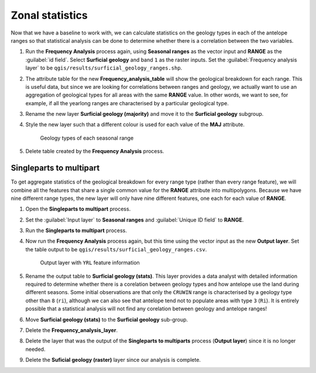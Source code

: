 Zonal statistics
================

Now that we have a baseline to work with, we can calculate statistics on the geology types in each of the antelope ranges so that statistical analysis can be done to determine whether there is a correlation between the two variables.

#. Run the **Frequency Analysis** process again, using **Seasonal ranges**  as the vector input and **RANGE** as the :guilabel:`id field`. Select **Surficial geology** and band ``1`` as the raster inputs. Set the :guilabel:`Frequency analysis layer` to be ``qgis/results/surficial_geology_ranges.shp``.

#. The attribute table for the new **Frequency_analysis_table** will show the geological breakdown for each range. This is useful data, but since we are looking for correlations between ranges and geology, we actually want to use an aggregation of geological types for all areas with the same **RANGE** value. In other words, we want to see, for example, if all the yearlong ranges are characterised by a particular geological type.

#. Rename the new layer **Surficial geology (majority)** and move it to the **Surficial geology** subgroup.

#. Style the new layer such that a different colour is used for each value of the **MAJ** attribute.

   .. figure:: images/seasonal_range_geology_types.png

      Geology types of each seasonal range

#. Delete table created by the **Frequency Analysis** process.

Singleparts to multipart
------------------------

To get aggregate statistics of the geological breakdown for every range type (rather than every range feature), we will combine all the features that share a single common value for the **RANGE** attribute into multipolygons. Because we have nine different range types, the new layer will only have nine different features, one each for each value of **RANGE**.

#. Open the **Singleparts to multipart** process.

#. Set the :guilabel:`Input layer` to **Seasonal ranges** and :guilabel:`Unique ID field` to **RANGE**.

#. Run the **Singleparts to multipart** process.

#. Now run the **Frequency Analysis** process again, but this time using the vector input as the new **Output layer**. Set the table output to be ``qgis/results/surficial_geology_ranges.csv``.

   .. figure:: images/yearlong_stats.png

      Output layer with ``YRL`` feature information

#. Rename the output table to **Surficial geology (stats)**. This layer provides a data analyst with detailed information required to determine whether there is a corelation between geology types and how antelope use the land during different seasons. Some initial observations are that only the ``CRUWIN`` range is characterised by a geology type other than ``8`` (``ri``), although we can also see that antelope tend not to populate areas with type ``3`` (``Ri``). It is entirely possible that a statistical analysis will not find any corelation between geology and antelope ranges!

#. Move **Surficial geology (stats)** to the **Surficial geology** sub-group.

#. Delete the **Frequency_analysis_layer**.

#. Delete the layer that was the output of the **Singleparts to multiparts** process (**Output layer**) since it is no longer needed.

#. Delete the **Suficial geology (raster)** layer since our analysis is complete.
